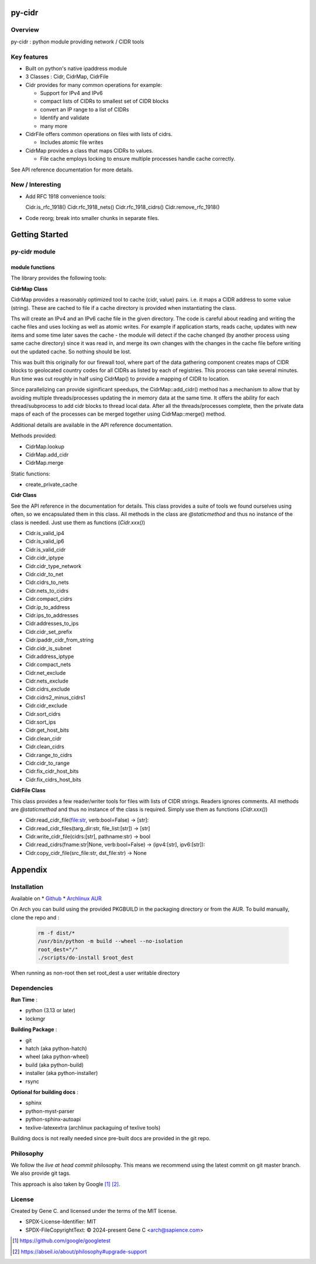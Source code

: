 .. SPDX-License-Identifier: MIT

#######
py-cidr
#######

Overview
========

py-cidr : python module providing network / CIDR tools

Key features
============

* Built on python's native ipaddress module
* 3 Classes : Cidr, CidrMap, CidrFile
* Cidr provides for many common operations for example:

  - Support for IPv4 and IPv6
  - compact lists of CIDRs to smallest set of CIDR blocks
  - convert an IP range to a list of CIDRs
  - Identify and validate
  - many more

* CidrFile offers common operations on files with lists of cidrs.
  
  - Includes atomic file writes

* CidrMap provides a class that maps CIDRs to values.

  - File cache employs locking to ensure multiple processes handle cache correctly.

See API reference documentation for more details.

New / Interesting
==================

* Add RFC 1918 convenience tools:

  Cidr.is_rfc_1918()
  Cidr.rfc_1918_nets()
  Cidr.rfc_1918_cidrs()
  Cidr.remove_rfc_1918()

* Code reorg; break into smaller chunks in separate files.

###############
Getting Started
###############


py-cidr module 
==============

module functions
----------------

The library provides the following tools:

**CidrMap Class**

CidrMap provides a reasonably optimized tool to cache (cidr, value) pairs.
i.e. it maps a CIDR address to some value (string).
These are cached to file if a cache directory is provided when instantiating the class.

.. code::python

   cidr_cache = CidrMap(cache_dir='/home/bob/.cache/appname')

Ths will create an IPv4 and an IPv6 cache file in the given directory. The code is careful
about reading and writing the cache files and uses locking as well as atomic writes.
For example if application starts, reads cache, updates with new items and some time later
saves the cache - the module will detect if the cache changed (by another process using same cache
directory) since it was read in, and merge its own changes with the changes in the cache file 
before writing out the updated cache.  So nothing should be lost.

This was built this originally for our firewall tool, where part of the data gathering component creates 
maps of CIDR blocks to geolocated country codes for all CIDRs as listed by each of registries. 
This process can take several minutes. Run time was cut roughly in half using 
CidrMap() to provide a mapping of CIDR to location.

Since parallelizing can provide siginificant speedups, the CidrMap::add_cidr() method has
a mechanism to allow that by avoiding multiple threads/processes updating the in memory data
at the same time. It offers the ability for each thread/subprocess to add cidr blocks to thread local 
data. After all the threads/processes complete, then the private data maps of each of the processes 
can be merged together using CidrMap::merge() method.

Additional details are available in the API reference documentation.

Methods provided:

* CidrMap.lookup 
* CidrMap.add_cidr 
* CidrMap.merge 

Static functions:

* create_private_cache


**Cidr Class**

See the API reference in the documentation for details.
This class provides a suite of tools we found ourselves using often, so we encapsulated them in this class.
All methods in the class are *@staticmethod* and thus no instance of the class is needed. Just use
them as functions (*Cidr.xxx()*)

* Cidr.is_valid_ip4
* Cidr.is_valid_ip6
* Cidr.is_valid_cidr
* Cidr.cidr_iptype
* Cidr.cidr_type_network

* Cidr.cidr_to_net
* Cidr.cidrs_to_nets
* Cidr.nets_to_cidrs
* Cidr.compact_cidrs
* Cidr.ip_to_address
* Cidr.ips_to_addresses
* Cidr.addresses_to_ips
* Cidr.cidr_set_prefix
* Cidr.ipaddr_cidr_from_string
* Cidr.cidr_is_subnet
* Cidr.address_iptype
* Cidr.compact_nets
* Cidr.net_exclude
* Cidr.nets_exclude
* Cidr.cidrs_exclude
* Cidr.cidrs2_minus_cidrs1
* Cidr.cidr_exclude
* Cidr.sort_cidrs
* Cidr.sort_ips
* Cidr.get_host_bits
* Cidr.clean_cidr
* Cidr.clean_cidrs
* Cidr.range_to_cidrs
* Cidr.cidr_to_range
* Cidr.fix_cidr_host_bits
* Cidr.fix_cidrs_host_bits

**CidrFile Class**

This class provides a few reader/writer tools for files with lists of CIDR strings.
Readers ignores comments. All methods are *@staticmethod* and thus no instance of the
class is required.  Simply use them as functions (*Cidr.xxx()*)

* Cidr.read_cidr_file(file:str, verb:bool=False) -> [str]:
* Cidr.read_cidr_files(targ_dir:str, file_list:[str]) -> [str]
* Cidr.write_cidr_file(cidrs:[str], pathname:str) -> bool
* Cidr.read_cidrs(fname:str|None, verb:bool=False) -> (ipv4:[str], ipv6:[str]):
* Cidr.copy_cidr_file(src_file:str, dst_file:str) -> None


########
Appendix
########

Installation
============

Available on
* `Github`_
* `Archlinux AUR`_

On Arch you can build using the provided PKGBUILD in the packaging directory or from the AUR.
To build manually, clone the repo and :

 .. code-block:: bash

        rm -f dist/*
        /usr/bin/python -m build --wheel --no-isolation
        root_dest="/"
        ./scripts/do-install $root_dest

When running as non-root then set root_dest a user writable directory

Dependencies
============

**Run Time** :

* python          (3.13 or later)
* lockmgr

**Building Package** :

* git
* hatch           (aka python-hatch)
* wheel           (aka python-wheel)
* build           (aka python-build)
* installer       (aka python-installer)
* rsync

**Optional for building docs** :

* sphinx
* python-myst-parser
* python-sphinx-autoapi
* texlive-latexextra  (archlinux packaguing of texlive tools)

Building docs is not really needed since pre-built docs are provided in the git repo.

Philosophy
==========

We follow the *live at head commit* philosophy. This means we recommend using the
latest commit on git master branch. We also provide git tags. 

This approach is also taken by Google [1]_ [2]_.

License
=======

Created by Gene C. and licensed under the terms of the MIT license.

* SPDX-License-Identifier: MIT
* SPDX-FileCopyrightText: © 2024-present  Gene C <arch@sapience.com>

.. _Github: https://github.com/gene-git/py-cidr
.. _Archlinux AUR: https://aur.archlinux.org/packages/py-cidr

.. [1] https://github.com/google/googletest  
.. [2] https://abseil.io/about/philosophy#upgrade-support



